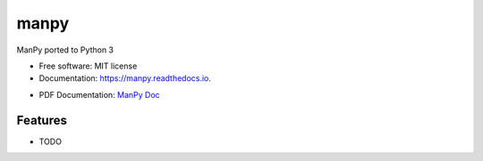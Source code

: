 =====
manpy
=====


.. image:: https://img.shields.io/pypi/v/manpy.svg
        :target: https://pypi.python.org/pypi/manpy

.. image:: https://img.shields.io/travis/pedrocwb/manpy.svg
        :target: https://travis-ci.org/pedrocwb/manpy

.. image:: https://readthedocs.org/projects/manpy/badge/?version=latest
        :target: https://manpy.readthedocs.io/en/latest/?badge=latest
        :alt: Documentation Status




ManPy ported to Python 3


* Free software: MIT license
* Documentation: https://manpy.readthedocs.io.

* PDF Documentation: `ManPy Doc`_
    .. _`ManPy Doc`: docs/ManPy_documentation.pdf

Features
--------

* TODO

